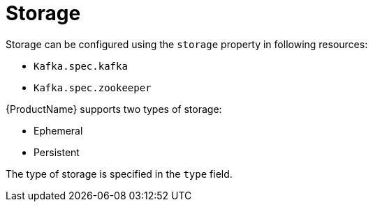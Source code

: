 // Module included in the following assemblies:
//
// assembly-storage.adoc

[id='ref-storage-{context}']
= Storage

Storage can be configured using the `storage` property in following resources:

* `Kafka.spec.kafka`
* `Kafka.spec.zookeeper`

{ProductName} supports two types of storage:

* Ephemeral
* Persistent

The type of storage is specified in the `type` field.
